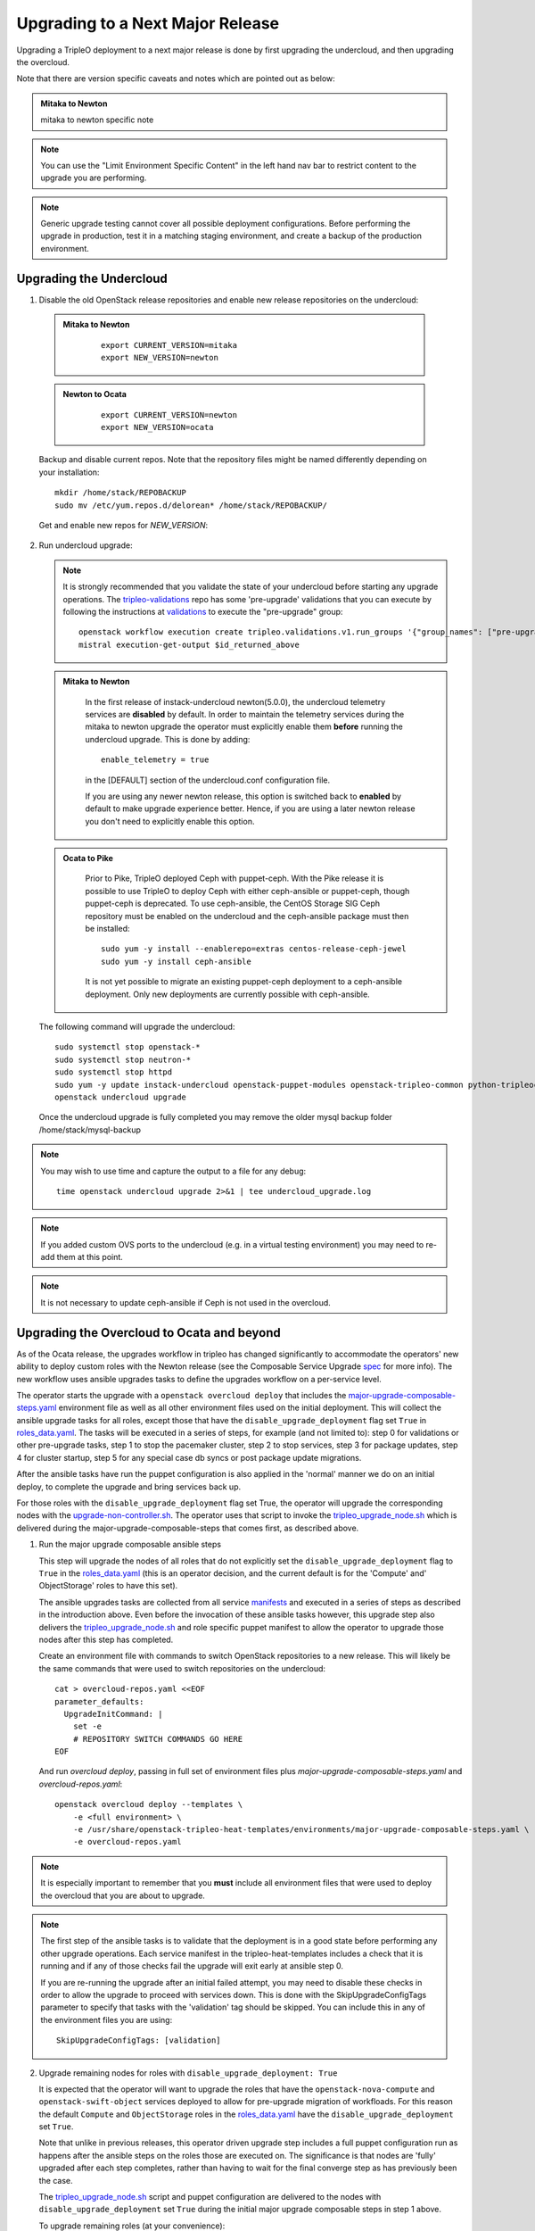 Upgrading to a Next Major Release
=================================

Upgrading a TripleO deployment to a next major release is done by
first upgrading the undercloud, and then upgrading the overcloud.

Note that there are version specific caveats and notes which are pointed out as below:

.. admonition:: Mitaka to Newton
   :class: mton

   mitaka to newton specific note

.. note::

   You can use the "Limit Environment Specific Content" in the left hand nav
   bar to restrict content to the upgrade you are performing.

.. note::

   Generic upgrade testing cannot cover all possible deployment
   configurations. Before performing the upgrade in production, test
   it in a matching staging environment, and create a backup of the
   production environment.


Upgrading the Undercloud
------------------------

1. Disable the old OpenStack release repositories and enable new
   release repositories on the undercloud:

  .. admonition:: Mitaka to Newton
     :class: mton

      ::

            export CURRENT_VERSION=mitaka
            export NEW_VERSION=newton

  .. admonition:: Newton to Ocata
     :class: ntoo

      ::

            export CURRENT_VERSION=newton
            export NEW_VERSION=ocata

  Backup and disable current repos. Note that the repository files might be
  named differently depending on your installation::

        mkdir /home/stack/REPOBACKUP
        sudo mv /etc/yum.repos.d/delorean* /home/stack/REPOBACKUP/

  Get and enable new repos for `NEW_VERSION`:

  .. include:: ../repositories.txt

2. Run undercloud upgrade:

   .. note::

      It is strongly recommended that you validate the state of your undercloud
      before starting any upgrade operations. The tripleo-validations_ repo has
      some 'pre-upgrade' validations that you can execute by following the
      instructions at validations_ to execute the "pre-upgrade" group::

          openstack workflow execution create tripleo.validations.v1.run_groups '{"group_names": ["pre-upgrade"]}'
          mistral execution-get-output $id_returned_above

   .. admonition:: Mitaka to Newton
      :class: mton

       In the first release of instack-undercloud newton(5.0.0), the undercloud
       telemetry services are **disabled** by default. In order to maintain the
       telemetry services during the mitaka to newton upgrade the operator must
       explicitly enable them **before** running the undercloud upgrade. This
       is done by adding::

          enable_telemetry = true

       in the [DEFAULT] section of the undercloud.conf configuration file.

       If you are using any newer newton release, this option is switched back
       to **enabled** by default to make upgrade experience better. Hence, if
       you are using a later newton release you don't need to explicitly enable
       this option.

   .. admonition:: Ocata to Pike
      :class: mton

       Prior to Pike, TripleO deployed Ceph with puppet-ceph. With the
       Pike release it is possible to use TripleO to deploy Ceph with
       either ceph-ansible or puppet-ceph, though puppet-ceph is
       deprecated. To use ceph-ansible, the CentOS Storage SIG Ceph
       repository must be enabled on the undercloud and the
       ceph-ansible package must then be installed::

          sudo yum -y install --enablerepo=extras centos-release-ceph-jewel
          sudo yum -y install ceph-ansible

       It is not yet possible to migrate an existing puppet-ceph
       deployment to a ceph-ansible deployment. Only new deployments
       are currently possible with ceph-ansible.

   The following command will upgrade the undercloud::

      sudo systemctl stop openstack-*
      sudo systemctl stop neutron-*
      sudo systemctl stop httpd
      sudo yum -y update instack-undercloud openstack-puppet-modules openstack-tripleo-common python-tripleoclient ceph-ansible
      openstack undercloud upgrade

   Once the undercloud upgrade is fully completed you may
   remove the older mysql backup folder /home/stack/mysql-backup

.. note::

            You may wish to use time and capture the output to a file for any debug::

                time openstack undercloud upgrade 2>&1 | tee undercloud_upgrade.log

.. note::

   If you added custom OVS ports to the undercloud (e.g. in a virtual
   testing environment) you may need to re-add them at this point.

.. _validations: ../validations/validations.html#running-a-group-of-validations
.. _tripleo-validations: https://github.com/openstack/tripleo-validations/tree/master/validations

.. note::

   It is not necessary to update ceph-ansible if Ceph is not used in
   the overcloud.

Upgrading the Overcloud to Ocata and beyond
-------------------------------------------

As of the Ocata release, the upgrades workflow in tripleo has changed
significantly to accommodate the operators' new ability to deploy custom roles
with the Newton release (see the Composable Service Upgrade spec_ for more
info). The new workflow uses ansible upgrades tasks to define the upgrades
workflow on a per-service level.

The operator starts the upgrade with a ``openstack overcloud deploy`` that
includes the major-upgrade-composable-steps.yaml_ environment file as well
as all other environment files used on the initial deployment. This will
collect the ansible upgrade tasks for all roles, except those that have the
``disable_upgrade_deployment`` flag set ``True`` in roles_data.yaml_. The
tasks will be executed in a series of steps, for example (and not limited to):
step 0 for validations or other pre-upgrade tasks, step 1 to stop the
pacemaker cluster, step 2 to stop services, step 3 for package updates,
step 4 for cluster startup, step 5 for any special case db syncs or post
package update migrations.

After the ansible tasks have run the puppet configuration is also applied in
the 'normal' manner we do on an initial deploy, to complete the upgrade and
bring services back up.

For those roles with the ``disable_upgrade_deployment`` flag set True, the
operator will upgrade the corresponding nodes with the
upgrade-non-controller.sh_. The operator uses that script to invoke the
tripleo_upgrade_node.sh_ which is delivered during the
major-upgrade-composable-steps that comes first, as described above.

1. Run the major upgrade composable ansible steps

   This step will upgrade the nodes of all roles that do not explicitly set the
   ``disable_upgrade_deployment`` flag to ``True`` in the roles_data.yaml_
   (this is an operator decision, and the current default is for the 'Compute'
   and' ObjectStorage' roles to have this set).

   The ansible upgrades tasks are collected from all service manifests_ and
   executed in a series of steps as described in the introduction above.
   Even before the invocation of these ansible tasks however, this upgrade
   step also delivers the tripleo_upgrade_node.sh_ and role specific puppet
   manifest to allow the operator to upgrade those nodes after this step has
   completed.

   Create an environment file with commands to switch OpenStack repositories to
   a new release. This will likely be the same commands that were used to switch
   repositories on the undercloud::

      cat > overcloud-repos.yaml <<EOF
      parameter_defaults:
        UpgradeInitCommand: |
          set -e
          # REPOSITORY SWITCH COMMANDS GO HERE
      EOF

   And run `overcloud deploy`, passing in full set of environment
   files plus `major-upgrade-composable-steps.yaml` and
   `overcloud-repos.yaml`::

      openstack overcloud deploy --templates \
          -e <full environment> \
          -e /usr/share/openstack-tripleo-heat-templates/environments/major-upgrade-composable-steps.yaml \
          -e overcloud-repos.yaml

.. note::

     It is especially important to remember that you **must** include all
     environment files that were used to deploy the overcloud that you are about
     to upgrade.

.. note::

     The first step of the ansible tasks is to validate that the deployment is
     in a good state before performing any other upgrade operations. Each
     service manifest in the tripleo-heat-templates includes a check that it is
     running and if any of those checks fail the upgrade will exit early at
     ansible step 0.

     If you are re-running the upgrade after an initial failed attempt, you may
     need to disable these checks in order to allow the upgrade to proceed with
     services down. This is done with the SkipUpgradeConfigTags parameter to
     specify that tasks with the 'validation' tag should be skipped. You can
     include this in any of the environment files you are using::

        SkipUpgradeConfigTags: [validation]

2. Upgrade remaining nodes for roles with ``disable_upgrade_deployment: True``

   It is expected that the operator will want to upgrade the roles that have the
   ``openstack-nova-compute`` and ``openstack-swift-object`` services deployed
   to allow for pre-upgrade migration of workfloads. For this reason the default
   ``Compute`` and ``ObjectStorage`` roles in the roles_data.yaml_ have the
   ``disable_upgrade_deployment`` set ``True``.

   Note that unlike in previous releases, this operator driven upgrade step
   includes a full puppet configuration run as happens after the ansible
   steps on the roles those are executed on. The significance is that nodes
   are 'fully' upgraded after each step completes, rather than having to wait
   for the final converge step as has previously been the case.

   The tripleo_upgrade_node.sh_ script and puppet configuration are delivered to
   the nodes with ``disable_upgrade_deployment`` set ``True`` during the initial
   major upgrade composable steps in step 1 above.

   To upgrade remaining roles (at your convenience)::

      upgrade-non-controller.sh --upgrade overcloud-compute-0

      for i in $(seq 0 2); do
        upgrade-non-controller.sh --upgrade overcloud-objectstorage-$i &
      done

3. Converge to unpin Nova RPC

   The final step is required to unpin Nova RPC version. Unlike in previous
   releases, for Ocata the puppet configuration has already been applied to nodes
   as part of each upgrades step, i.e. after the ansible tasks or when invoking
   the tripleo_upgrade_node.sh_ script to upgrade compute nodes. Thus the
   significance of this step is somewhat diminished compared to previously.
   However a re-application of puppet configuration across all nodes here will
   also serve as a sanity check and hopefully show any issues that an operator
   may have missed during any of the previous upgrade steps::


      openstack overcloud deploy --templates \
       -e <full environment> \
       -e /usr/share/openstack-tripleo-heat-templates/environments/major-upgrade-converge.yaml

.. note::

     It is especially important to remember that you **must** include all
     environment files that were used to deploy the overcloud.

.. _spec: https://specs.openstack.org/openstack/tripleo-specs/specs/ocata/tripleo-composable-upgrades.html
.. _major-upgrade-composable-steps.yaml: https://github.com/openstack/tripleo-heat-templates/blob/master/environments/major-upgrade-composable-steps.yaml
.. _roles_data.yaml: https://github.com/openstack/tripleo-heat-templates/blob/master/roles_data.yaml
.. _tripleo_upgrade_node.sh: https://github.com/openstack/tripleo-heat-templates/blob/master/extraconfig/tasks/tripleo_upgrade_node.sh
.. _upgrade-non-controller.sh: https://github.com/openstack/tripleo-common/blob/master/scripts/upgrade-non-controller.sh
.. _manifests: https://github.com/openstack/tripleo-heat-templates/tree/master/puppet/services

Upgrading the Overcloud to Newton and earlier
---------------------------------------------

.. note::

   The `openstack overcloud deploy` calls in upgrade steps below are
   non-blocking. Make sure that the overcloud is `UPDATE_COMPLETE` in
   `openstack stack list` and `sudo pcs status` on a controller
   reports everything running fine before proceeding to the next step.

.. admonition:: Mitaka to Newton
   :class: mton


    **Deliver the migration for ceilometer to run under httpd.**

    This is to deliver the migration for ceilometer to be run under httpd (apache)
    rather than eventlet as was the case before. To execute this step run
    `overcloud deploy`, passing in the full set of environment files plus
    `major-upgrade-ceilometer-wsgi-mitaka-newton.yaml`::

      openstack overcloud deploy --templates \
          -e <full environment> \
          -e /usr/share/openstack-tripleo-heat-templates/environments/major-upgrade-ceilometer-wsgi-mitaka-newton.yaml

#. Upgrade initialization

   The initialization step switches to new repositories on overcloud
   nodes, and it delivers upgrade scripts to nodes which are going to
   be upgraded one-by-one (this means non-controller nodes, except any
   stand-alone block storage nodes).

   Create an environment file with commands to switch OpenStack
   repositories to a new release. This will likely be the same
   commands that were used to switch repositories on the undercloud::

      cat > overcloud-repos.yaml <<EOF
      parameter_defaults:
        UpgradeInitCommand: |
          set -e
          # REPOSITORY SWITCH COMMANDS GO HERE
      EOF

   And run `overcloud deploy`, passing in full set of environment
   files plus `major-upgrade-pacemaker-init.yaml` and
   `overcloud-repos.yaml`::

      openstack overcloud deploy --templates \
          -e <full environment> \
          -e /usr/share/openstack-tripleo-heat-templates/environments/major-upgrade-pacemaker-init.yaml \
          -e overcloud-repos.yaml


#. Object storage nodes upgrade

   If the deployment has any standalone object storage nodes, upgrade
   them one-by-one using the `upgrade-non-controller.sh` script on the
   undercloud node::

      upgrade-non-controller.sh --upgrade <nova-id of object storage node>

   This is ran before controller node upgrade because swift storage
   services should be upgraded before swift proxy services.

#. Upgrade controller and block storage nodes


   .. admonition:: Mitaka to Newton
      :class: mton

       **Explicitly disable sahara services if so desired:**
       As discussed at bug1630247_  sahara services are disabled by default
       in the Newton overcloud deployment. This special case is handled for
       the duration of the upgrade by defaulting to 'keep sahara-\*'.

       That is by default sahara services are restarted after the mitaka to
       newton upgrade of controller nodes and sahara config is re-applied
       during the final upgrade converge step.

       If an operator wishes to **disable** sahara services as part of the mitaka
       to newton upgrade they need to include the major-upgrade-remove-sahara.yaml_
       environment file during the controller upgrade step as well as during
       the converge step later::

          openstack overcloud deploy --templates \
           -e <full environment> \
           -e /usr/share/openstack-tripleo-heat-templates/environments/major-upgrade-pacemaker.yaml
           -e /usr/share/openstack-tripleo-heat-templates/environments/major-upgrade-remove-sahara.yaml

   All controllers will be upgraded in sync in order to make services
   only talk to DB schema versions they expect. Services will be
   unavailable during this operation. Standalone block storage nodes
   are automatically upgraded in this step too, in sync with
   controllers, because block storage services don't have a version
   pinning mechanism.

   Run the deploy command with `major-upgrade-pacemaker.yaml`::

      openstack overcloud deploy --templates \
          -e <full environment> \
          -e /usr/share/openstack-tripleo-heat-templates/environments/major-upgrade-pacemaker.yaml

   Services of the compute component on the controller nodes are now
   pinned to communicate like the older release, ensuring that they
   can talk to the compute nodes which haven't been upgraded yet.

   .. note::

      If this step fails, it may leave the pacemaker cluster stopped
      (together with all OpenStack services on the controller
      nodes). The root cause and restoration procedure may vary, but
      in simple cases the pacemaker cluster can be started by logging
      into one of the controllers and running `sudo pcs cluster start
      --all`.

#. Upgrade ceph storage nodes

   If the deployment has any ceph storage nodes, upgrade them
   one-by-one using the `upgrade-non-controller.sh` script on the
   undercloud node::

      upgrade-non-controller.sh --upgrade <nova-id of ceph storage node>

#. Upgrade compute nodes

   Upgrade compute nodes one-by-one using the
   `upgrade-non-controller.sh` script on the undercloud node::

      upgrade-non-controller.sh --upgrade <nova-id of compute node>

#. Apply configuration from upgraded tripleo-heat-templates

   .. admonition:: Mitaka to Newton
      :class: mton

       **Explicitly disable sahara services if so desired:**
       As discussed at bug1630247_  sahara services are disabled by default
       in the Newton overcloud deployment. This special case is handled for
       the duration of the upgrade by defaulting to 'keep sahara-\*'.

       That is by default sahara services are restarted after the mitaka to
       newton upgrade of controller nodes and sahara config is re-applied
       during the final upgrade converge step.

       If an operator wishes to **disable** sahara services as part of the mitaka
       to newton upgrade they need to include the major-upgrade-remove-sahara.yaml_
       environment file during the controller upgrade earlier and converge
       step here::

          openstack overcloud deploy --templates \
           -e <full environment> \
           -e /usr/share/openstack-tripleo-heat-templates/environments/major-upgrade-pacemaker-converge.yaml
           -e /usr/share/openstack-tripleo-heat-templates/environments/major-upgrade-remove-sahara.yaml

   .. _bug1630247: https://bugs.launchpad.net/tripleo/+bug/1630247
   .. _major-upgrade-remove-sahara.yaml: https://github.com/openstack/tripleo-heat-templates/blob/2e6cc07c1a74c2dd7be70568f49834bace499937/environments/major-upgrade-remove-sahara.yaml



   This step unpins compute services communication (upgrade level) on
   controller and compute nodes, and it triggers configuration
   management tooling to converge the overcloud configuration
   according to the new release of `tripleo-heat-templates`.

   Make sure that all overcloud nodes have been upgraded to the new
   release, and then run the deploy command with
   `major-upgrade-pacemaker-converge.yaml`::


      openstack overcloud deploy --templates \
          -e <full environment> \
          -e /usr/share/openstack-tripleo-heat-templates/environments/major-upgrade-pacemaker-converge.yaml

.. admonition:: Mitaka to Newton
   :class: mton


    **Deliver the data migration for aodh.**

    This is to deliver the data migration for aodh. In Newton, aodh uses its
    own mysql backend. This step migrates all the existing alarm data from
    mongodb to the new mysql backend. To execute this step run
    `overcloud deploy`, passing in the full set of environment files plus
    `major-upgrade-aodh-migration.yaml`::

      openstack overcloud deploy --templates \
          -e <full environment> \
          -e /usr/share/openstack-tripleo-heat-templates/environments/major-upgrade-aodh-migration.yaml
